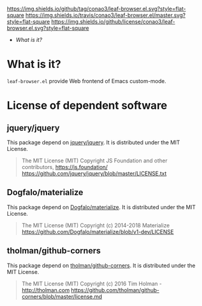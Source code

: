 #+author: conao
#+date: <2019-01-04 Fri>

[[https://github.com/conao3/leaf-browser.el][https://img.shields.io/github/tag/conao3/leaf-browser.el.svg?style=flat-square]]
[[https://travis-ci.org/conao3/leaf-browser.el][https://img.shields.io/travis/conao3/leaf-browser.el/master.svg?style=flat-square]]
[[https://github.com/conao3/leaf-browser.el][https://img.shields.io/github/license/conao3/leaf-browser.el.svg?style=flat-square]]
[[https://github.com/conao3/github-header][https://files.conao3.com/github-header/gif/leaf-browser.el.gif]]

- [[What is it?]]

* What is it?
~leaf-browser.el~ provide Web frontend of Emacs custom-mode.

* License of dependent software
** jquery/jquery
This package depend on [[https://github.com/jquery/jquery][jquery/jquery]].
It is distributed under the MIT License.

#+begin_quote
The MIT License (MIT)
Copyright JS Foundation and other contributors, https://js.foundation/
https://github.com/jquery/jquery/blob/master/LICENSE.txt
#+end_quote

** Dogfalo/materialize
This package depend on [[https://github.com/Dogfalo/materialize][Dogfalo/materialize]].
It is distributed under the MIT License.

#+begin_quote
The MIT License (MIT)
Copyright (c) 2014-2018 Materialize
https://github.com/Dogfalo/materialize/blob/v1-dev/LICENSE
#+end_quote

** tholman/github-corners
This package depend on [[https://github.com/tholman/github-corners/blob/master/license.md][tholman/github-corners]].
It is distributed under the MIT License.

#+begin_quote
The MIT License (MIT)
Copyright (c) 2016 Tim Holman - http://tholman.com
https://github.com/tholman/github-corners/blob/master/license.md
#+end_quote

